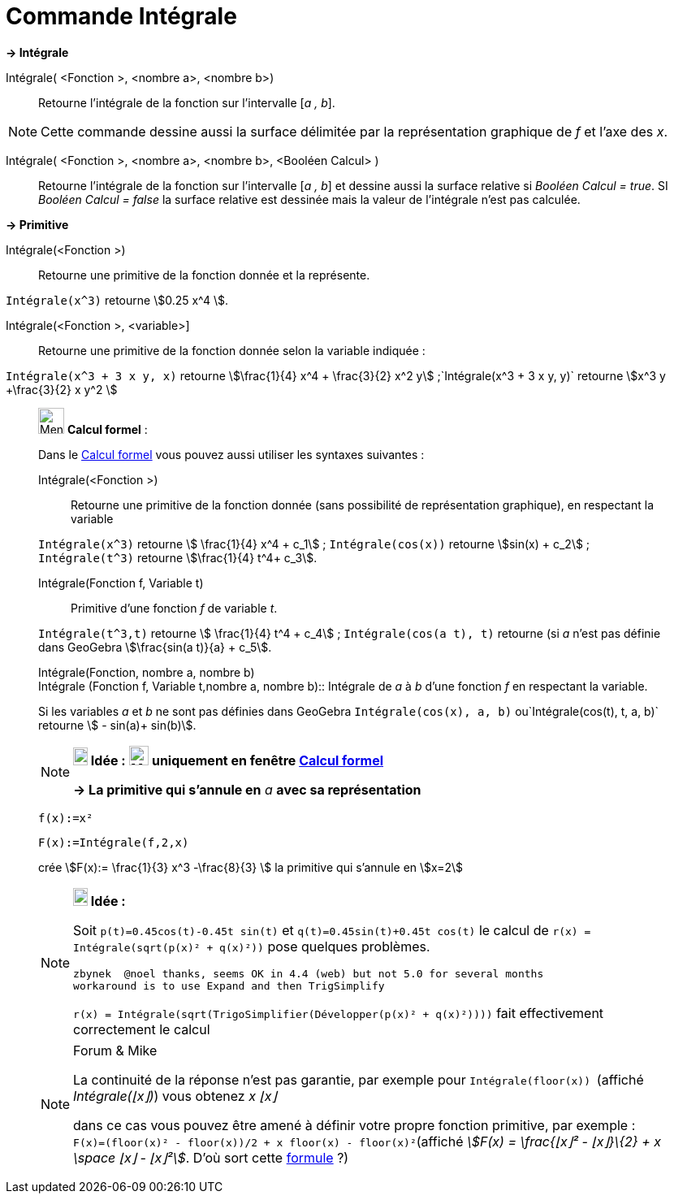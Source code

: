 = Commande Intégrale
:page-en: commands/Integral
ifdef::env-github[:imagesdir: /fr/modules/ROOT/assets/images]

*→ Intégrale*

Intégrale( <Fonction >, <nombre a>, <nombre b>)::
  Retourne l'intégrale de la fonction sur l'intervalle [_a , b_].

[NOTE]
====

Cette commande dessine aussi la surface délimitée par la représentation graphique de _f_ et l'axe des _x_.

====

Intégrale( <Fonction >, <nombre a>, <nombre b>, <Booléen Calcul> )::
  Retourne l'intégrale de la fonction sur l'intervalle [_a , b_] et dessine aussi la surface relative si _Booléen Calcul
  = true_. SI _Booléen Calcul = false_ la surface relative est dessinée mais la valeur de l'intégrale n'est pas
  calculée.

*→ Primitive*

Intégrale(<Fonction >)::
  Retourne une primitive de la fonction donnée et la représente.

[EXAMPLE]
====

`++Intégrale(x^3)++` retourne stem:[0.25 x^4 ].

====

Intégrale(<Fonction >, <variable>]::
  Retourne une primitive de la fonction donnée selon la variable indiquée :

[EXAMPLE]
====

`++Intégrale(x^3 + 3 x y, x)++` retourne stem:[\frac{1}{4} x^4 + \frac{3}{2} x^2
y] ;`++Intégrale(x^3 + 3 x y, y)++` retourne stem:[x^3 y +\frac{3}{2} x y^2 ]

====

____________________________________________________________

image:32px-Menu_view_cas.svg.png[Menu view cas.svg,width=32,height=32] *Calcul formel* :

Dans le xref:/Calcul_formel.adoc[Calcul formel] vous pouvez aussi utiliser les syntaxes suivantes :

Intégrale(<Fonction >)::
  Retourne une primitive de la fonction donnée (sans possibilité de représentation graphique), en respectant la variable

[EXAMPLE]
====

`++Intégrale(x^3)++` retourne stem:[ \frac{1}{4} x^4 + c_1] ;
`++Intégrale(cos(x))++` retourne stem:[sin(x) + c_2] ;
`++Intégrale(t^3)++` retourne stem:[\frac{1}{4} t^4+ c_3].

====

Intégrale(Fonction f, Variable t)::
  Primitive d'une fonction _f_ de variable _t_.

[EXAMPLE]
====

`++Intégrale(t^3,t)++` retourne stem:[ \frac{1}{4} t^4 + c_4] ;
`++Intégrale(cos(a t), t)++` retourne (si _a_ n'est pas définie dans GeoGebra stem:[\frac{sin(a t)}{a} + c_5].

====

Intégrale(Fonction, nombre a, nombre b) +
Intégrale (Fonction f, Variable t,nombre a, nombre b)::
  Intégrale de _a_ à _b_ d'une fonction _f_ en respectant la variable.

[EXAMPLE]
====

Si les variables _a_ et _b_ ne sont pas définies dans GeoGebra
`++Intégrale(cos(x), a, b)++`
ou`++Intégrale(cos(t), t, a, b)++` retourne stem:[ - sin(a)+ sin(b)].

====

[NOTE]
====

*image:18px-Bulbgraph.png[Note,title="Note",width=18,height=22] Idée :*
*image:24px-Menu_view_cas.svg.png[Menu view cas.svg,width=24,height=24] uniquement en fenêtre
xref:/Calcul_formel.adoc[Calcul formel]*

*→ La primitive qui s'annule en* _a_ *avec sa représentation*

[EXAMPLE]
====

`++f(x):=x²++`

`++F(x):=Intégrale(f,2,x)++`

crée stem:[F(x):= \frac{1}{3} x^3 -\frac{8}{3} ] la primitive qui s'annule en stem:[x=2]

====

====

[NOTE]
====

*image:18px-Bulbgraph.png[Note,title="Note",width=18,height=22] Idée :*

Soit `++p(t)=0.45cos(t)-0.45t sin(t)++` et `++q(t)=0.45sin(t)+0.45t cos(t)++` le calcul de
`++r(x) = Intégrale(sqrt(p(x)² + q(x)²))++` pose quelques problèmes.

....
zbynek  @noel thanks, seems OK in 4.4 (web) but not 5.0 for several months
workaround is to use Expand and then TrigSimplify
....

`++r(x) = Intégrale(sqrt(TrigoSimplifier(Développer(p(x)² + q(x)²))))++` fait effectivement correctement le calcul

====

[NOTE]
====

[.small]#Forum & Mike#

La continuité de la réponse n'est pas garantie, par exemple pour `++Intégrale(floor(x)) ++` (affiché _Intégrale(⌊x⌋)_)
vous obtenez _x ⌊x⌋_

dans ce cas vous pouvez être amené à définir votre propre fonction primitive, par exemple :
`++F(x)=(floor(x)² - floor(x))/2 + x floor(x) - floor(x)²++`(affiché _stem:[F(x) = \frac{⌊x⌋² - ⌊x⌋}\{2} + x \space ⌊x⌋
- ⌊x⌋²]_. D'où sort cette https://www.geogebra.org/m/M37EvZU9[formule] ?)

====
